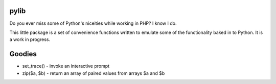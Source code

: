 pylib
=====
Do you ever miss some of Python's niceities while working in PHP? I know I do.

This little package is a set of convenience functions written to emulate some of the
functionality baked in to Python. It is a work in progress.

Goodies
=======
- set_trace() - invoke an interactive prompt
- zip($a, $b) - return an array of paired values from arrays $a and $b
